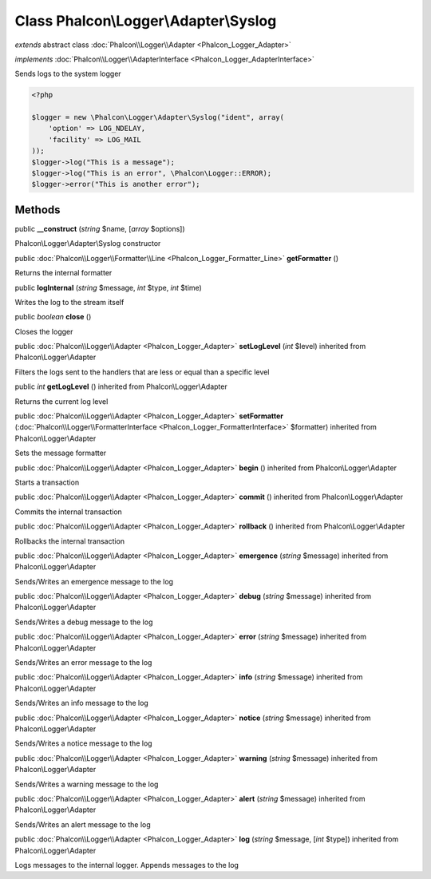 Class **Phalcon\\Logger\\Adapter\\Syslog**
==========================================

*extends* abstract class :doc:`Phalcon\\Logger\\Adapter <Phalcon_Logger_Adapter>`

*implements* :doc:`Phalcon\\Logger\\AdapterInterface <Phalcon_Logger_AdapterInterface>`

Sends logs to the system logger  

.. code-block:: php

    <?php

    $logger = new \Phalcon\Logger\Adapter\Syslog("ident", array(
    	'option' => LOG_NDELAY,
    	'facility' => LOG_MAIL
    ));
    $logger->log("This is a message");
    $logger->log("This is an error", \Phalcon\Logger::ERROR);
    $logger->error("This is another error");



Methods
-------

public  **__construct** (*string* $name, [*array* $options])

Phalcon\\Logger\\Adapter\\Syslog constructor



public :doc:`Phalcon\\Logger\\Formatter\\Line <Phalcon_Logger_Formatter_Line>`  **getFormatter** ()

Returns the internal formatter



public  **logInternal** (*string* $message, *int* $type, *int* $time)

Writes the log to the stream itself



public *boolean*  **close** ()

Closes the logger



public :doc:`Phalcon\\Logger\\Adapter <Phalcon_Logger_Adapter>`  **setLogLevel** (*int* $level) inherited from Phalcon\\Logger\\Adapter

Filters the logs sent to the handlers that are less or equal than a specific level



public *int*  **getLogLevel** () inherited from Phalcon\\Logger\\Adapter

Returns the current log level



public :doc:`Phalcon\\Logger\\Adapter <Phalcon_Logger_Adapter>`  **setFormatter** (:doc:`Phalcon\\Logger\\FormatterInterface <Phalcon_Logger_FormatterInterface>` $formatter) inherited from Phalcon\\Logger\\Adapter

Sets the message formatter



public :doc:`Phalcon\\Logger\\Adapter <Phalcon_Logger_Adapter>`  **begin** () inherited from Phalcon\\Logger\\Adapter

Starts a transaction



public :doc:`Phalcon\\Logger\\Adapter <Phalcon_Logger_Adapter>`  **commit** () inherited from Phalcon\\Logger\\Adapter

Commits the internal transaction



public :doc:`Phalcon\\Logger\\Adapter <Phalcon_Logger_Adapter>`  **rollback** () inherited from Phalcon\\Logger\\Adapter

Rollbacks the internal transaction



public :doc:`Phalcon\\Logger\\Adapter <Phalcon_Logger_Adapter>`  **emergence** (*string* $message) inherited from Phalcon\\Logger\\Adapter

Sends/Writes an emergence message to the log



public :doc:`Phalcon\\Logger\\Adapter <Phalcon_Logger_Adapter>`  **debug** (*string* $message) inherited from Phalcon\\Logger\\Adapter

Sends/Writes a debug message to the log



public :doc:`Phalcon\\Logger\\Adapter <Phalcon_Logger_Adapter>`  **error** (*string* $message) inherited from Phalcon\\Logger\\Adapter

Sends/Writes an error message to the log



public :doc:`Phalcon\\Logger\\Adapter <Phalcon_Logger_Adapter>`  **info** (*string* $message) inherited from Phalcon\\Logger\\Adapter

Sends/Writes an info message to the log



public :doc:`Phalcon\\Logger\\Adapter <Phalcon_Logger_Adapter>`  **notice** (*string* $message) inherited from Phalcon\\Logger\\Adapter

Sends/Writes a notice message to the log



public :doc:`Phalcon\\Logger\\Adapter <Phalcon_Logger_Adapter>`  **warning** (*string* $message) inherited from Phalcon\\Logger\\Adapter

Sends/Writes a warning message to the log



public :doc:`Phalcon\\Logger\\Adapter <Phalcon_Logger_Adapter>`  **alert** (*string* $message) inherited from Phalcon\\Logger\\Adapter

Sends/Writes an alert message to the log



public :doc:`Phalcon\\Logger\\Adapter <Phalcon_Logger_Adapter>`  **log** (*string* $message, [*int* $type]) inherited from Phalcon\\Logger\\Adapter

Logs messages to the internal logger. Appends messages to the log



